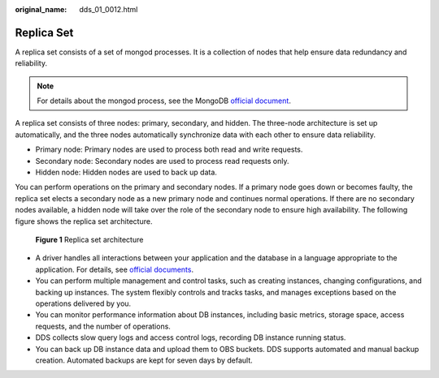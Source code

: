:original_name: dds_01_0012.html

.. _dds_01_0012:

Replica Set
===========

A replica set consists of a set of mongod processes. It is a collection of nodes that help ensure data redundancy and reliability.

.. note::

   For details about the mongod process, see the MongoDB `official document <https://docs.mongodb.com/v3.2/tutorial/manage-mongodb-processes/index.html>`__.

A replica set consists of three nodes: primary, secondary, and hidden. The three-node architecture is set up automatically, and the three nodes automatically synchronize data with each other to ensure data reliability.

-  Primary node: Primary nodes are used to process both read and write requests.
-  Secondary node: Secondary nodes are used to process read requests only.
-  Hidden node: Hidden nodes are used to back up data.

You can perform operations on the primary and secondary nodes. If a primary node goes down or becomes faulty, the replica set elects a secondary node as a new primary node and continues normal operations. If there are no secondary nodes available, a hidden node will take over the role of the secondary node to ensure high availability. The following figure shows the replica set architecture.


.. figure:: /_static/images/en-us_image_0000001096453886.png
   :alt: **Figure 1** Replica set architecture

   **Figure 1** Replica set architecture

-  A driver handles all interactions between your application and the database in a language appropriate to the application. For details, see `official documents <https://docs.mongodb.com/drivers/>`__.
-  You can perform multiple management and control tasks, such as creating instances, changing configurations, and backing up instances. The system flexibly controls and tracks tasks, and manages exceptions based on the operations delivered by you.
-  You can monitor performance information about DB instances, including basic metrics, storage space, access requests, and the number of operations.
-  DDS collects slow query logs and access control logs, recording DB instance running status.
-  You can back up DB instance data and upload them to OBS buckets. DDS supports automated and manual backup creation. Automated backups are kept for seven days by default.
